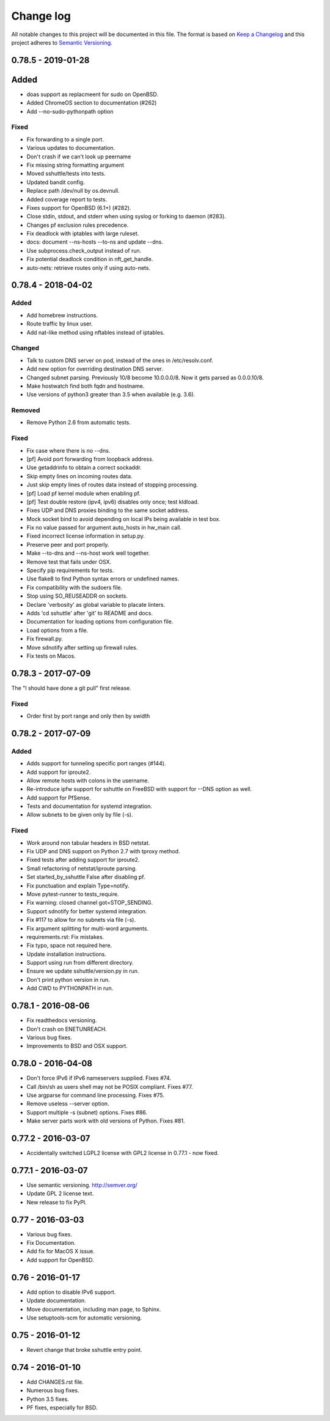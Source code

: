 ==========
Change log
==========
All notable changes to this project will be documented in this file. The format
is based on `Keep a Changelog`_ and this project
adheres to `Semantic Versioning`_.

.. _`Keep a Changelog`: http://keepachangelog.com/
.. _`Semantic Versioning`: http://semver.org/


0.78.5 - 2019-01-28
-------------------

Added
-----
* doas support as replacmeent for sudo on OpenBSD.
* Added ChromeOS section to documentation (#262)
* Add --no-sudo-pythonpath option

Fixed
~~~~~
* Fix forwarding to a single port.
* Various updates to documentation.
* Don't crash if we can't look up peername
* Fix missing string formatting argument
* Moved sshuttle/tests into tests.
* Updated bandit config.
* Replace path /dev/null by os.devnull.
* Added coverage report to tests.
* Fixes support for OpenBSD (6.1+) (#282).
* Close stdin, stdout, and stderr when using syslog or forking to daemon (#283).
* Changes pf exclusion rules precedence.
* Fix deadlock with iptables with large ruleset.
* docs: document --ns-hosts --to-ns and update --dns.
* Use subprocess.check_output instead of run.
* Fix potential deadlock condition in nft_get_handle.
* auto-nets: retrieve routes only if using auto-nets.


0.78.4 - 2018-04-02
-------------------

Added
~~~~~
* Add homebrew instructions.
* Route traffic by linux user.
* Add nat-like method using nftables instead of iptables.

Changed
~~~~~~~
* Talk to custom DNS server on pod, instead of the ones in /etc/resolv.conf.
* Add new option for overriding destination DNS server.
* Changed subnet parsing. Previously 10/8 become 10.0.0.0/8.  Now it gets
  parsed as 0.0.0.10/8.
* Make hostwatch find both fqdn and hostname.
* Use versions of python3 greater than 3.5 when available (e.g. 3.6).

Removed
~~~~~~~
* Remove Python 2.6 from automatic tests.

Fixed
~~~~~
* Fix case where there is no --dns.
* [pf] Avoid port forwarding from loopback address.
* Use getaddrinfo to obtain a correct sockaddr.
* Skip empty lines on incoming routes data.
* Just skip empty lines of routes data instead of stopping processing.
* [pf] Load pf kernel module when enabling pf.
* [pf] Test double restore (ipv4, ipv6) disables only once; test kldload.
* Fixes UDP and DNS proxies binding to the same socket address.
* Mock socket bind to avoid depending on local IPs being available in test box.
* Fix no value passed for argument auto_hosts in hw_main call.
* Fixed incorrect license information in setup.py.
* Preserve peer and port properly.
* Make --to-dns and --ns-host work well together.
* Remove test that fails under OSX.
* Specify pip requirements for tests.
* Use flake8 to find Python syntax errors or undefined names.
* Fix compatibility with the sudoers file.
* Stop using SO_REUSEADDR on sockets.
* Declare 'verbosity' as global variable to placate linters.
* Adds 'cd sshuttle' after 'git' to README and docs.
* Documentation for loading options from configuration file.
* Load options from a file.
* Fix firewall.py.
* Move sdnotify after setting up firewall rules.
* Fix tests on Macos.


0.78.3 - 2017-07-09
-------------------
The "I should have done a git pull" first release.

Fixed
~~~~~
* Order first by port range and only then by swidth


0.78.2 - 2017-07-09
-------------------

Added
~~~~~
* Adds support for tunneling specific port ranges (#144).
* Add support for iproute2.
* Allow remote hosts with colons in the username.
* Re-introduce ipfw support for sshuttle on FreeBSD with support for --DNS option as well.
* Add support for PfSense.
* Tests and documentation for systemd integration.
* Allow subnets to be given only by file (-s).

Fixed
~~~~~
* Work around non tabular headers in BSD netstat.
* Fix UDP and DNS support on Python 2.7 with tproxy method.
* Fixed tests after adding support for iproute2.
* Small refactoring of netstat/iproute parsing.
* Set started_by_sshuttle False after disabling pf.
* Fix punctuation and explain Type=notify.
* Move pytest-runner to tests_require.
* Fix warning: closed channel got=STOP_SENDING.
* Support sdnotify for better systemd integration.
* Fix #117 to allow for no subnets via file (-s).
* Fix argument splitting for multi-word arguments.
* requirements.rst: Fix mistakes.
* Fix typo, space not required here.
* Update installation instructions.
* Support using run from different directory.
* Ensure we update sshuttle/version.py in run.
* Don't print python version in run.
* Add CWD to PYTHONPATH in run.


0.78.1 - 2016-08-06
-------------------
* Fix readthedocs versioning.
* Don't crash on ENETUNREACH.
* Various bug fixes.
* Improvements to BSD and OSX support.


0.78.0 - 2016-04-08
-------------------

* Don't force IPv6 if IPv6 nameservers supplied. Fixes #74.
* Call /bin/sh as users shell may not be POSIX compliant. Fixes #77.
* Use argparse for command line processing. Fixes #75.
* Remove useless --server option.
* Support multiple -s (subnet) options. Fixes #86.
* Make server parts work with old versions of Python. Fixes #81.


0.77.2 - 2016-03-07
-------------------

* Accidentally switched LGPL2 license with GPL2 license in 0.77.1 - now fixed.


0.77.1 - 2016-03-07
-------------------

* Use semantic versioning. http://semver.org/
* Update GPL 2 license text.
* New release to fix PyPI.


0.77 - 2016-03-03
-----------------

* Various bug fixes.
* Fix Documentation.
* Add fix for MacOS X issue.
* Add support for OpenBSD.


0.76 - 2016-01-17
-----------------

* Add option to disable IPv6 support.
* Update documentation.
* Move documentation, including man page, to Sphinx.
* Use setuptools-scm for automatic versioning.


0.75 - 2016-01-12
-----------------

* Revert change that broke sshuttle entry point.


0.74 - 2016-01-10
-----------------

* Add CHANGES.rst file.
* Numerous bug fixes.
* Python 3.5 fixes.
* PF fixes, especially for BSD.
